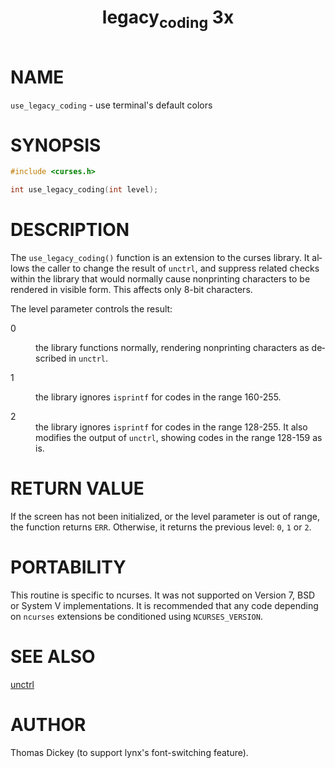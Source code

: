 #+TITLE: legacy_coding 3x
#+AUTHOR:
#+LANGUAGE: en
#+STARTUP: showall

* NAME

  =use_legacy_coding= - use terminal's default colors

* SYNOPSIS

  #+BEGIN_SRC c
    #include <curses.h>

    int use_legacy_coding(int level);
  #+END_SRC

* DESCRIPTION

  The =use_legacy_coding()= function is an extension to the curses
  library.  It allows the caller to change the result of =unctrl=, and
  suppress related checks within the library that would normally cause
  nonprinting characters to be rendered in visible form.  This affects
  only 8-bit characters.

  The level parameter controls the result:

  - 0 ::

    the library functions normally, rendering nonprinting characters
    as described in =unctrl=.

  - 1 ::

    the library ignores =isprintf= for codes in the range 160-255.

  - 2 ::

    the library ignores =isprintf= for codes in the range 128-255.  It
    also modifies the output of =unctrl=, showing codes in the range
    128-159 as is.

* RETURN VALUE

  If the screen has not been initialized, or the level parameter is
  out of range, the function returns =ERR=.  Otherwise, it returns the
  previous level: =0=, =1= or =2=.

* PORTABILITY

  This routine is specific to ncurses.  It was not supported on
  Version 7, BSD or System V implementations.  It is recommended that
  any code depending on =ncurses= extensions be conditioned using
  =NCURSES_VERSION=.

* SEE ALSO

  [[file:curs_util.3x.org][unctrl]]

* AUTHOR

  Thomas Dickey (to support lynx's font-switching feature).
